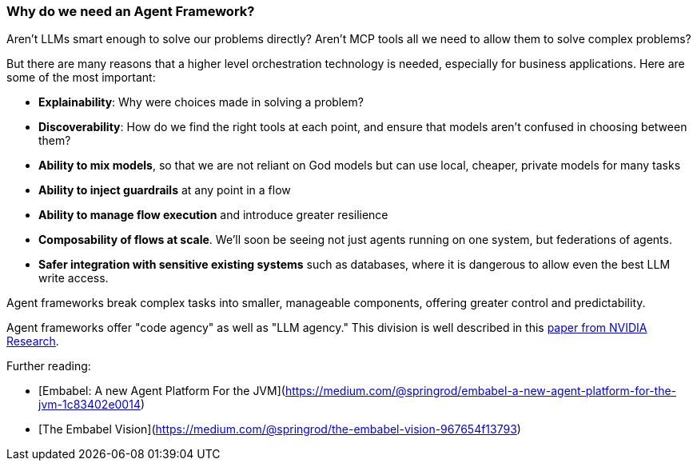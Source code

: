 [[overview.agent-framework]]
=== Why do we need an Agent Framework?

Aren’t LLMs smart enough to solve our problems directly?
Aren’t MCP tools all we need to allow them to solve complex problems?

But there are many reasons that a higher level orchestration technology is needed, especially for business applications.
Here are some of the most important:

- *Explainability*: Why were choices made in solving a problem?
- *Discoverability*: How do we find the right tools at each point, and ensure that models aren’t confused in choosing between them?
- *Ability to mix models*, so that we are not reliant on God models but can use local, cheaper, private models for many tasks
- *Ability to inject guardrails* at any point in a flow
- *Ability to manage flow execution* and introduce greater resilience
- *Composability of flows at scale*.
We’ll soon be seeing not just agents running on one system, but federations of agents.
- *Safer integration with sensitive existing systems* such as databases, where it is dangerous to allow even the best LLM write access.

Agent frameworks break complex tasks into smaller, manageable components, offering greater control and predictability.

Agent frameworks offer "code agency" as well as "LLM agency." This division is well described in this
https://research.nvidia.com/labs/lpr/slm-agents/[paper from NVIDIA Research].

Further reading:

- [Embabel: A new Agent Platform For the JVM](https://medium.com/@springrod/embabel-a-new-agent-platform-for-the-jvm-1c83402e0014)
- [The Embabel Vision](https://medium.com/@springrod/the-embabel-vision-967654f13793)
